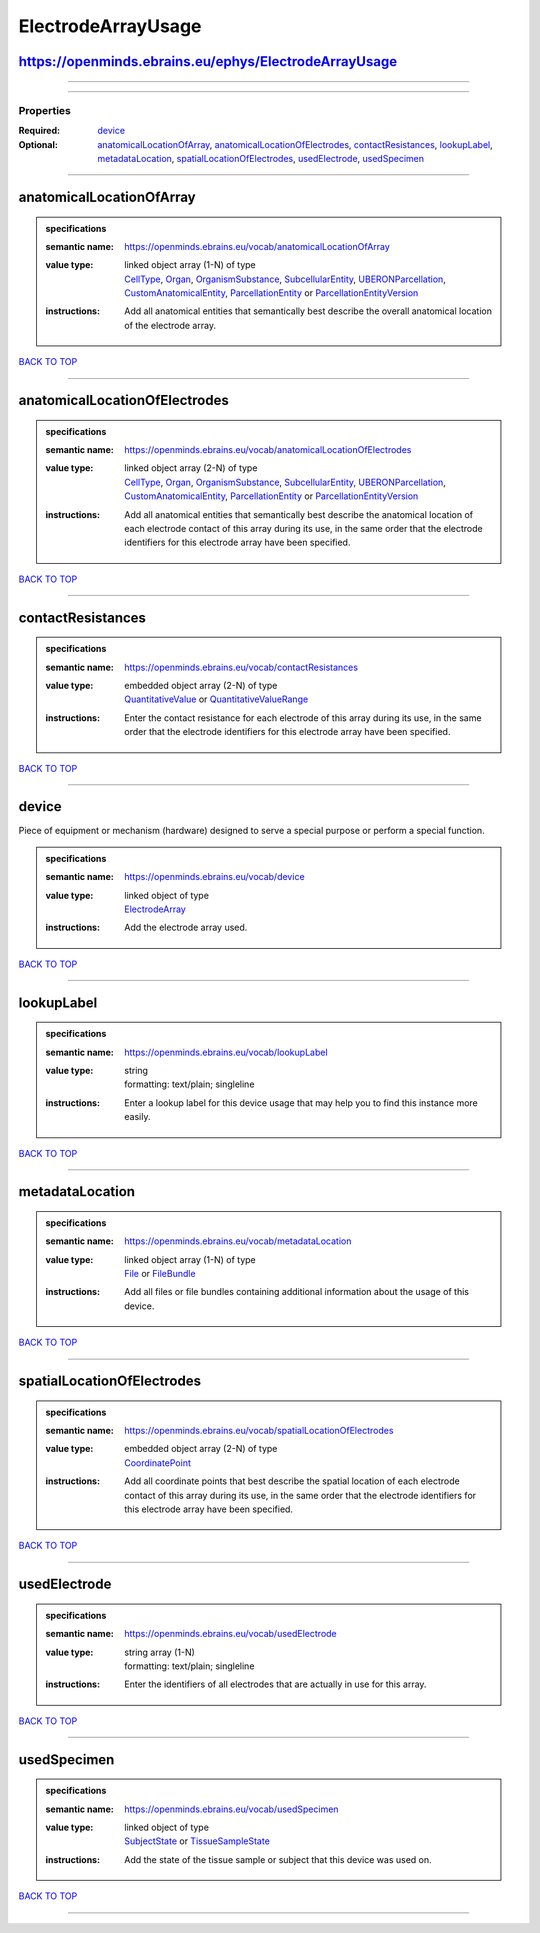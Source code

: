 ###################
ElectrodeArrayUsage
###################

https://openminds.ebrains.eu/ephys/ElectrodeArrayUsage
------------------------------------------------------

------------

------------

**********
Properties
**********

:Required: `device <device_heading_>`_
:Optional: `anatomicalLocationOfArray <anatomicalLocationOfArray_heading_>`_, `anatomicalLocationOfElectrodes <anatomicalLocationOfElectrodes_heading_>`_, `contactResistances <contactResistances_heading_>`_, `lookupLabel <lookupLabel_heading_>`_, `metadataLocation <metadataLocation_heading_>`_, `spatialLocationOfElectrodes <spatialLocationOfElectrodes_heading_>`_, `usedElectrode <usedElectrode_heading_>`_, `usedSpecimen <usedSpecimen_heading_>`_

------------

.. _anatomicalLocationOfArray_heading:

anatomicalLocationOfArray
-------------------------

.. admonition:: specifications

   :semantic name: https://openminds.ebrains.eu/vocab/anatomicalLocationOfArray
   :value type: | linked object array \(1-N\) of type
                | `CellType <https://openminds.ebrains.eu/controlledTerms/CellType>`_, `Organ <https://openminds.ebrains.eu/controlledTerms/Organ>`_, `OrganismSubstance <https://openminds.ebrains.eu/controlledTerms/OrganismSubstance>`_, `SubcellularEntity <https://openminds.ebrains.eu/controlledTerms/SubcellularEntity>`_, `UBERONParcellation <https://openminds.ebrains.eu/controlledTerms/UBERONParcellation>`_, `CustomAnatomicalEntity <https://openminds.ebrains.eu/sands/CustomAnatomicalEntity>`_, `ParcellationEntity <https://openminds.ebrains.eu/sands/ParcellationEntity>`_ or `ParcellationEntityVersion <https://openminds.ebrains.eu/sands/ParcellationEntityVersion>`_
   :instructions: Add all anatomical entities that semantically best describe the overall anatomical location of the electrode array.

`BACK TO TOP <ElectrodeArrayUsage_>`_

------------

.. _anatomicalLocationOfElectrodes_heading:

anatomicalLocationOfElectrodes
------------------------------

.. admonition:: specifications

   :semantic name: https://openminds.ebrains.eu/vocab/anatomicalLocationOfElectrodes
   :value type: | linked object array \(2-N\) of type
                | `CellType <https://openminds.ebrains.eu/controlledTerms/CellType>`_, `Organ <https://openminds.ebrains.eu/controlledTerms/Organ>`_, `OrganismSubstance <https://openminds.ebrains.eu/controlledTerms/OrganismSubstance>`_, `SubcellularEntity <https://openminds.ebrains.eu/controlledTerms/SubcellularEntity>`_, `UBERONParcellation <https://openminds.ebrains.eu/controlledTerms/UBERONParcellation>`_, `CustomAnatomicalEntity <https://openminds.ebrains.eu/sands/CustomAnatomicalEntity>`_, `ParcellationEntity <https://openminds.ebrains.eu/sands/ParcellationEntity>`_ or `ParcellationEntityVersion <https://openminds.ebrains.eu/sands/ParcellationEntityVersion>`_
   :instructions: Add all anatomical entities that semantically best describe the anatomical location of each electrode contact of this array during its use, in the same order that the electrode identifiers for this electrode array have been specified.

`BACK TO TOP <ElectrodeArrayUsage_>`_

------------

.. _contactResistances_heading:

contactResistances
------------------

.. admonition:: specifications

   :semantic name: https://openminds.ebrains.eu/vocab/contactResistances
   :value type: | embedded object array \(2-N\) of type
                | `QuantitativeValue <https://openminds.ebrains.eu/core/QuantitativeValue>`_ or `QuantitativeValueRange <https://openminds.ebrains.eu/core/QuantitativeValueRange>`_
   :instructions: Enter the contact resistance for each electrode of this array during its use, in the same order that the electrode identifiers for this electrode array have been specified.

`BACK TO TOP <ElectrodeArrayUsage_>`_

------------

.. _device_heading:

device
------

Piece of equipment or mechanism (hardware) designed to serve a special purpose or perform a special function.

.. admonition:: specifications

   :semantic name: https://openminds.ebrains.eu/vocab/device
   :value type: | linked object of type
                | `ElectrodeArray <https://openminds.ebrains.eu/ephys/ElectrodeArray>`_
   :instructions: Add the electrode array used.

`BACK TO TOP <ElectrodeArrayUsage_>`_

------------

.. _lookupLabel_heading:

lookupLabel
-----------

.. admonition:: specifications

   :semantic name: https://openminds.ebrains.eu/vocab/lookupLabel
   :value type: | string
                | formatting: text/plain; singleline
   :instructions: Enter a lookup label for this device usage that may help you to find this instance more easily.

`BACK TO TOP <ElectrodeArrayUsage_>`_

------------

.. _metadataLocation_heading:

metadataLocation
----------------

.. admonition:: specifications

   :semantic name: https://openminds.ebrains.eu/vocab/metadataLocation
   :value type: | linked object array \(1-N\) of type
                | `File <https://openminds.ebrains.eu/core/File>`_ or `FileBundle <https://openminds.ebrains.eu/core/FileBundle>`_
   :instructions: Add all files or file bundles containing additional information about the usage of this device.

`BACK TO TOP <ElectrodeArrayUsage_>`_

------------

.. _spatialLocationOfElectrodes_heading:

spatialLocationOfElectrodes
---------------------------

.. admonition:: specifications

   :semantic name: https://openminds.ebrains.eu/vocab/spatialLocationOfElectrodes
   :value type: | embedded object array \(2-N\) of type
                | `CoordinatePoint <https://openminds.ebrains.eu/sands/CoordinatePoint>`_
   :instructions: Add all coordinate points that best describe the spatial location of each electrode contact of this array during its use, in the same order that the electrode identifiers for this electrode array have been specified.

`BACK TO TOP <ElectrodeArrayUsage_>`_

------------

.. _usedElectrode_heading:

usedElectrode
-------------

.. admonition:: specifications

   :semantic name: https://openminds.ebrains.eu/vocab/usedElectrode
   :value type: | string array \(1-N\)
                | formatting: text/plain; singleline
   :instructions: Enter the identifiers of all electrodes that are actually in use for this array.

`BACK TO TOP <ElectrodeArrayUsage_>`_

------------

.. _usedSpecimen_heading:

usedSpecimen
------------

.. admonition:: specifications

   :semantic name: https://openminds.ebrains.eu/vocab/usedSpecimen
   :value type: | linked object of type
                | `SubjectState <https://openminds.ebrains.eu/core/SubjectState>`_ or `TissueSampleState <https://openminds.ebrains.eu/core/TissueSampleState>`_
   :instructions: Add the state of the tissue sample or subject that this device was used on.

`BACK TO TOP <ElectrodeArrayUsage_>`_

------------

